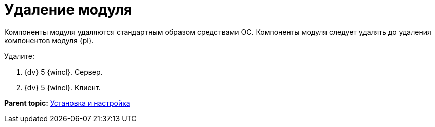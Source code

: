 = Удаление модуля

Компоненты модуля удаляются стандартным образом средствами ОС. Компоненты модуля следует удалять до удаления компонентов модуля {pl}.

Удалите:

. {dv} 5 {wincl}. Сервер.
. {dv} 5 {wincl}. Клиент.

*Parent topic:* xref:../topics/Install_and_configuration.adoc[Установка и настройка]

